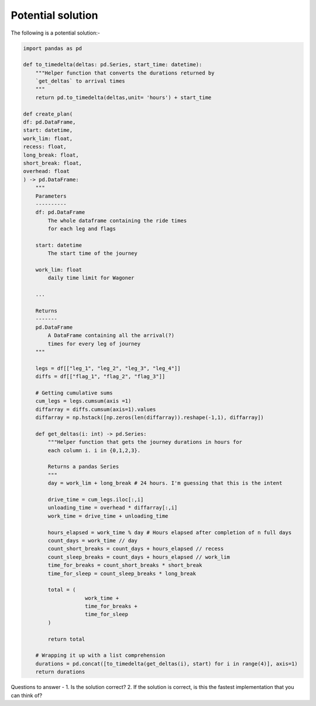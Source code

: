 Potential solution
==================

The following is a potential solution:-

.. code-block:: python

    import pandas as pd

    def to_timedelta(deltas: pd.Series, start_time: datetime):
        """Helper function that converts the durations returned by
        `get_deltas` to arrival times
        """
        return pd.to_timedelta(deltas,unit= 'hours') + start_time

    def create_plan(
    df: pd.DataFrame,
    start: datetime,
    work_lim: float,
    recess: float,
    long_break: float,
    short_break: float,
    overhead: float
    ) -> pd.DataFrame:
        """
        Parameters
        ----------
        df: pd.DataFrame
            The whole dataframe containing the ride times
            for each leg and flags
        
        start: datetime
            The start time of the journey
        
        work_lim: float
            daily time limit for Wagoner
        
        ...
        
        Returns
        -------
        pd.DataFrame
            A DataFrame containing all the arrival(?)
            times for every leg of journey
        """

        legs = df[["leg_1", "leg_2", "leg_3", "leg_4"]]
        diffs = df[["flag_1", "flag_2", "flag_3"]]
        
        # Getting cumulative sums
        cum_legs = legs.cumsum(axis =1)
        diffarray = diffs.cumsum(axis=1).values
        diffarray = np.hstack([np.zeros(len(diffarray)).reshape(-1,1), diffarray])
        
        def get_deltas(i: int) -> pd.Series:
            """Helper function that gets the journey durations in hours for
            each column i. i in {0,1,2,3}.

            Returns a pandas Series
            """
            day = work_lim + long_break # 24 hours. I'm guessing that this is the intent

            drive_time = cum_legs.iloc[:,i]
            unloading_time = overhead * diffarray[:,i]
            work_time = drive_time + unloading_time

            hours_elapsed = work_time % day # Hours elapsed after completion of n full days
            count_days = work_time // day
            count_short_breaks = count_days + hours_elapsed // recess
            count_sleep_breaks = count_days + hours_elapsed // work_lim
            time_for_breaks = count_short_breaks * short_break
            time_for_sleep = count_sleep_breaks * long_break

            total = (
                        work_time + 
                        time_for_breaks + 
                        time_for_sleep
            )

            return total
        
        # Wrapping it up with a list comprehension
        durations = pd.concat([to_timedelta(get_deltas(i), start) for i in range(4)], axis=1)
        return durations

Questions to answer -
1. Is the solution correct?
2. If the solution is correct, is this the fastest implementation that you can think of?
